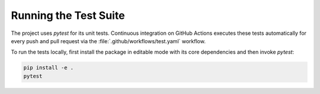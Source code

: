 =====================
Running the Test Suite
=====================

The project uses `pytest` for its unit tests. Continuous integration on GitHub Actions
executes these tests automatically for every push and pull request via the
:file:`.github/workflows/test.yaml` workflow.

To run the tests locally, first install the package in editable mode with its
core dependencies and then invoke `pytest`:

.. code-block:: bash

   pip install -e .
   pytest

